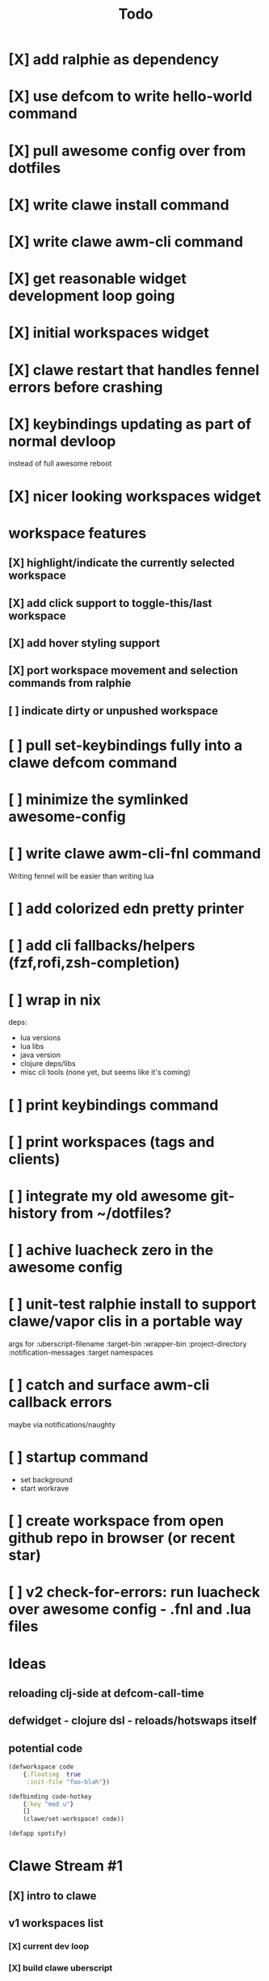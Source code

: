 #+TITLE: Todo

* [X] add ralphie as dependency
CLOSED: [2021-01-06 Wed 21:39]
* [X] use defcom to write hello-world command
CLOSED: [2021-01-06 Wed 21:39]
* [X] pull awesome config over from dotfiles
CLOSED: [2021-01-06 Wed 22:15]
* [X] write clawe install command
CLOSED: [2021-01-06 Wed 22:15]
* [X] write clawe awm-cli command
CLOSED: [2021-01-06 Wed 22:36]
* [X] get reasonable widget development loop going
CLOSED: [2021-01-07 Thu 15:53]
:LOGBOOK:
CLOCK: [2021-01-07 Thu 14:27]--[2021-01-07 Thu 15:02] =>  0:35
:END:
* [X] initial workspaces widget
CLOSED: [2021-01-08 Fri 15:54]
:LOGBOOK:
CLOCK: [2021-01-07 Thu 15:54]--[2021-01-07 Thu 16:29] =>  0:35
:END:
* [X] clawe restart that handles fennel errors before crashing
CLOSED: [2021-01-15 Fri 19:40]
* [X] keybindings updating as part of normal devloop
CLOSED: [2021-01-15 Fri 19:40]
:LOGBOOK:
CLOCK: [2021-01-15 Fri 19:32]--[2021-01-15 Fri 19:40] =>  0:08
:END:
instead of full awesome reboot
* [X] nicer looking workspaces widget
CLOSED: [2021-01-16 Sat 16:39]
* workspace features
** [X] highlight/indicate the currently selected workspace
CLOSED: [2021-01-16 Sat 13:52]
** [X] add click support to toggle-this/last workspace
CLOSED: [2021-01-16 Sat 15:15]
** [X] add hover styling support
CLOSED: [2021-01-16 Sat 15:15]
** [X] port workspace movement and selection commands from ralphie
CLOSED: [2021-01-16 Sat 16:39]
** [ ] indicate dirty or unpushed workspace
* [ ] pull set-keybindings fully into a clawe defcom command
* [ ] minimize the symlinked awesome-config
* [ ] write clawe awm-cli-fnl command
Writing fennel will be easier than writing lua
* [ ] add colorized edn pretty printer
* [ ] add cli fallbacks/helpers (fzf,rofi,zsh-completion)
* [ ] wrap in nix
deps:
- lua versions
- lua libs
- java version
- clojure deps/libs
- misc cli tools (none yet, but seems like it's coming)
* [ ] print keybindings command
* [ ] print workspaces (tags and clients)
* [ ] integrate my old awesome git-history from ~/dotfiles?
* [ ] achive luacheck zero in the awesome config
* [ ] unit-test ralphie install to support clawe/vapor clis in a portable way
args for
:uberscript-filename
:target-bin
:wrapper-bin
:project-directory
:notification-messages
:target namespaces
* [ ] catch and surface awm-cli callback errors
maybe via notifications/naughty
* [ ] startup command
- set background
- start workrave
* [ ] create workspace from open github repo in browser (or recent star)
* [ ] v2 check-for-errors: run luacheck over awesome config - .fnl and .lua files
* Ideas
** reloading clj-side at defcom-call-time
** defwidget - clojure dsl - reloads/hotswaps itself
** potential code

#+begin_src clojure
(defworkspace code
    {:floating  true
     :init-file "foo-blah"})

(defbinding code-hotkey
    {:key "mod u"}
    []
    (clawe/set-workspace! code))

(defapp spotify)
#+end_src

* Clawe Stream #1
:LOGBOOK:
CLOCK: [2021-01-08 Fri 12:59]--[2021-01-08 Fri 13:34] =>  0:35
:END:
** [X] intro to clawe
CLOSED: [2021-01-08 Fri 13:06]
** v1 workspaces list
*** [X] current dev loop
CLOSED: [2021-01-08 Fri 13:45]
*** [X] build clawe uberscript
CLOSED: [2021-01-08 Fri 14:39]
*** [X] add keybinding for reloading widgets: mod+r (move notes/garden to mod+g)
CLOSED: [2021-01-08 Fri 14:52]
*** [X] getting a working list of awesome tags pushed into there
CLOSED: [2021-01-08 Fri 14:53]
*** [X] dev loop for building the uberscript
CLOSED: [2021-01-08 Fri 15:54]
